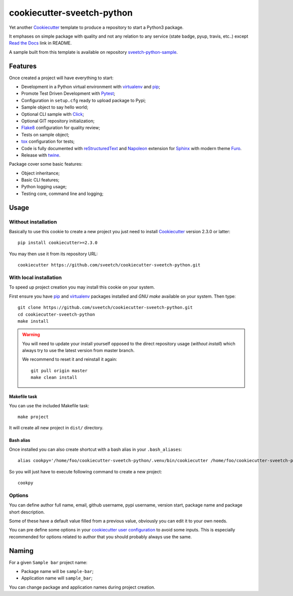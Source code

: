 .. _Cookiecutter: https://github.com/audreyr/cookiecutter
.. _Python: https://www.python.org
.. _virtualenv: https://virtualenv.pypa.io
.. _pip: https://pip.pypa.io
.. _Pytest: http://pytest.org
.. _Napoleon: https://sphinxcontrib-napoleon.readthedocs.org
.. _Flake8: http://flake8.readthedocs.org
.. _Sphinx: http://www.sphinx-doc.org
.. _tox: http://tox.readthedocs.io
.. _livereload: https://livereload.readthedocs.io
.. _Click: https://click.palletsprojects.com
.. _Read the Docs: https://readthedocs.org/
.. _Furo: https://github.com/pradyunsg/furo
.. _reStructuredText: https://www.sphinx-doc.org/en/master/usage/restructuredtext/index.html
.. _twine: https://twine.readthedocs.io

===========================
cookiecutter-sveetch-python
===========================

Yet another `Cookiecutter`_ template to produce a repository to start
a Python3 package.

It emphases on simple package with quality and not any relation to
any service (state badge, pyup, travis, etc..) except `Read the Docs`_
link in README.

A sample built from this template is available on repository
`sveetch-python-sample <https://github.com/sveetch/sveetch-python-sample>`_.


Features
********

Once created a project will have everything to start:

* Development in a Python virtual environment with `virtualenv`_ and `pip`_;
* Promote Test Driven Development with `Pytest`_;
* Configuration in ``setup.cfg`` ready to upload package to Pypi;
* Sample object to say hello world;
* Optional CLI sample with `Click`_;
* Optional GIT repository initialization;
* `Flake8`_ configuration for quality review;
* Tests on sample object;
* `tox`_ configuration for tests;
* Code is fully documented with `reStructuredText`_ and `Napoleon`_ extension for
  `Sphinx`_ with modern theme `Furo`_.
* Release with `twine`_.

Package cover some basic features:

* Object inheritance;
* Basic CLI features;
* Python logging usage;
* Testing core, command line and logging;


Usage
*****

Without installation
--------------------

Basically to use this cookie to create a new project you just need to install
`Cookiecutter`_ version 2.3.0 or latter: ::

    pip install cookiecutter>=2.3.0

You may then use it from its repository URL: ::

    cookiecutter https://github.com/sveetch/cookiecutter-sveetch-python.git


With local installation
------------------------

To speed up project creation you may install this cookie on your system.

First ensure you have `pip`_ and `virtualenv`_ packages installed and *GNU make*
available on your system. Then type: ::

    git clone https://github.com/sveetch/cookiecutter-sveetch-python.git
    cd cookiecutter-sveetch-python
    make install

.. Warning::

    You will need to update your install yourself opposed to the direct
    repository usage (*without install*) which always try to use the latest version
    from master branch.

    We recommend to reset it and reinstall it again: ::

        git pull origin master
        make clean install

Makefile task
.............

You can use the included Makefile task: ::

    make project

It will create all new project in ``dist/`` directory.


Bash alias
..........

Once installed you can also create shortcut with a bash alias in
your ``.bash_aliases``: ::

    alias cookpy='/home/foo/cookiecutter-sveetch-python/.venv/bin/cookiecutter /home/foo/cookiecutter-sveetch-python'

So you will just have to execute following command to create a new project: ::

    cookpy


Options
-------

You can define author full name, email, github username, pypi username,
version start, package name and package short description.

Some of these have a default value filled from a previous value, obviously
you can edit it to your own needs.

You can pre define some options in your
`cookiecutter user configuration <https://cookiecutter.readthedocs.io/en/latest/advanced/user_config.html>`_
to avoid some inputs. This is especially recommended for options related to author that
you should probably always use the same.


Naming
******

For a given ``Sample bar`` project name:

* Package name will be ``sample-bar``;
* Application name will ``sample_bar``;

You can change package and application names during project creation.
